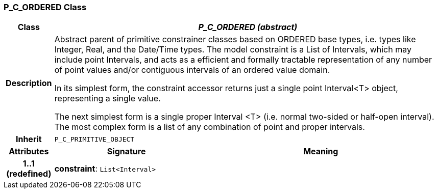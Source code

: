=== P_C_ORDERED Class

[cols="^1,3,5"]
|===
h|*Class*
2+^h|*_P_C_ORDERED (abstract)_*

h|*Description*
2+a|Abstract parent of primitive constrainer classes based on ORDERED base types, i.e. types like Integer, Real, and the Date/Time types. The model constraint is a List of Intervals, which may include point Intervals, and acts as a efficient and formally tractable representation of any number of point values and/or contiguous intervals of an ordered value domain.

In its simplest form, the constraint accessor returns just a single point Interval<T> object, representing a single value.

The next simplest form is a single proper Interval <T> (i.e. normal two-sided or half-open interval). The most complex form is a list of any combination of point and proper intervals.

h|*Inherit*
2+|`P_C_PRIMITIVE_OBJECT`

h|*Attributes*
^h|*Signature*
^h|*Meaning*

h|*1..1 +
(redefined)*
|*constraint*: `List<Interval>`
a|
|===
